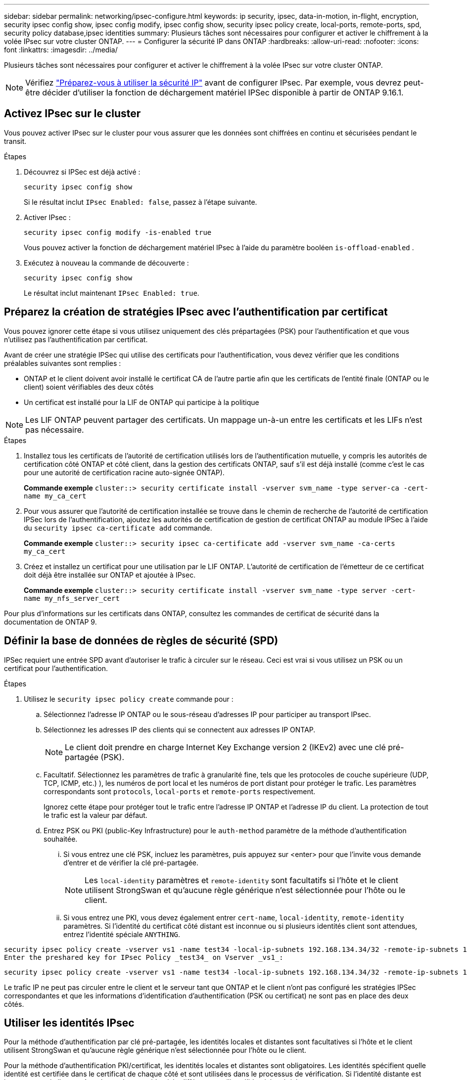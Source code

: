 ---
sidebar: sidebar 
permalink: networking/ipsec-configure.html 
keywords: ip security, ipsec, data-in-motion, in-flight, encryption, security ipsec config show, ipsec config modify, ipsec config show, security ipsec policy create, local-ports, remote-ports, spd, security policy database,ipsec identities 
summary: Plusieurs tâches sont nécessaires pour configurer et activer le chiffrement à la volée IPsec sur votre cluster ONTAP. 
---
= Configurer la sécurité IP dans ONTAP
:hardbreaks:
:allow-uri-read: 
:nofooter: 
:icons: font
:linkattrs: 
:imagesdir: ../media/


[role="lead"]
Plusieurs tâches sont nécessaires pour configurer et activer le chiffrement à la volée IPsec sur votre cluster ONTAP.


NOTE: Vérifiez link:../networking/ipsec-prepare.html["Préparez-vous à utiliser la sécurité IP"] avant de configurer IPsec. Par exemple, vous devrez peut-être décider d'utiliser la fonction de déchargement matériel IPSec disponible à partir de ONTAP 9.16.1.



== Activez IPsec sur le cluster

Vous pouvez activer IPsec sur le cluster pour vous assurer que les données sont chiffrées en continu et sécurisées pendant le transit.

.Étapes
. Découvrez si IPSec est déjà activé :
+
`security ipsec config show`

+
Si le résultat inclut `IPsec Enabled: false`, passez à l'étape suivante.

. Activer IPsec :
+
`security ipsec config modify -is-enabled true`

+
Vous pouvez activer la fonction de déchargement matériel IPsec à l'aide du paramètre booléen `is-offload-enabled` .

. Exécutez à nouveau la commande de découverte :
+
`security ipsec config show`

+
Le résultat inclut maintenant `IPsec Enabled: true`.





== Préparez la création de stratégies IPsec avec l'authentification par certificat

Vous pouvez ignorer cette étape si vous utilisez uniquement des clés prépartagées (PSK) pour l'authentification et que vous n'utilisez pas l'authentification par certificat.

Avant de créer une stratégie IPSec qui utilise des certificats pour l'authentification, vous devez vérifier que les conditions préalables suivantes sont remplies :

* ONTAP et le client doivent avoir installé le certificat CA de l'autre partie afin que les certificats de l'entité finale (ONTAP ou le client) soient vérifiables des deux côtés
* Un certificat est installé pour la LIF de ONTAP qui participe à la politique



NOTE: Les LIF ONTAP peuvent partager des certificats. Un mappage un-à-un entre les certificats et les LIFs n'est pas nécessaire.

.Étapes
. Installez tous les certificats de l'autorité de certification utilisés lors de l'authentification mutuelle, y compris les autorités de certification côté ONTAP et côté client, dans la gestion des certificats ONTAP, sauf s'il est déjà installé (comme c'est le cas pour une autorité de certification racine auto-signée ONTAP).
+
*Commande exemple*
`cluster::> security certificate install -vserver svm_name -type server-ca -cert-name my_ca_cert`

. Pour vous assurer que l'autorité de certification installée se trouve dans le chemin de recherche de l'autorité de certification IPSec lors de l'authentification, ajoutez les autorités de certification de gestion de certificat ONTAP au module IPSec à l'aide du `security ipsec ca-certificate add` commande.
+
*Commande exemple*
`cluster::> security ipsec ca-certificate add -vserver svm_name -ca-certs my_ca_cert`

. Créez et installez un certificat pour une utilisation par le LIF ONTAP. L'autorité de certification de l'émetteur de ce certificat doit déjà être installée sur ONTAP et ajoutée à IPsec.
+
*Commande exemple*
`cluster::> security certificate install -vserver svm_name -type server -cert-name my_nfs_server_cert`



Pour plus d'informations sur les certificats dans ONTAP, consultez les commandes de certificat de sécurité dans la documentation de ONTAP 9.



== Définir la base de données de règles de sécurité (SPD)

IPSec requiert une entrée SPD avant d'autoriser le trafic à circuler sur le réseau. Ceci est vrai si vous utilisez un PSK ou un certificat pour l'authentification.

.Étapes
. Utilisez le `security ipsec policy create` commande pour :
+
.. Sélectionnez l'adresse IP ONTAP ou le sous-réseau d'adresses IP pour participer au transport IPsec.
.. Sélectionnez les adresses IP des clients qui se connectent aux adresses IP ONTAP.
+

NOTE: Le client doit prendre en charge Internet Key Exchange version 2 (IKEv2) avec une clé pré-partagée (PSK).

.. Facultatif. Sélectionnez les paramètres de trafic à granularité fine, tels que les protocoles de couche supérieure (UDP, TCP, ICMP, etc.) ), les numéros de port local et les numéros de port distant pour protéger le trafic. Les paramètres correspondants sont `protocols`, `local-ports` et `remote-ports` respectivement.
+
Ignorez cette étape pour protéger tout le trafic entre l'adresse IP ONTAP et l'adresse IP du client. La protection de tout le trafic est la valeur par défaut.

.. Entrez PSK ou PKI (public-Key Infrastructure) pour le `auth-method` paramètre de la méthode d'authentification souhaitée.
+
... Si vous entrez une clé PSK, incluez les paramètres, puis appuyez sur <enter> pour que l'invite vous demande d'entrer et de vérifier la clé pré-partagée.
+

NOTE: Les `local-identity` paramètres et `remote-identity` sont facultatifs si l'hôte et le client utilisent StrongSwan et qu'aucune règle générique n'est sélectionnée pour l'hôte ou le client.

... Si vous entrez une PKI, vous devez également entrer `cert-name`, `local-identity`, `remote-identity` paramètres. Si l'identité du certificat côté distant est inconnue ou si plusieurs identités client sont attendues, entrez l'identité spéciale `ANYTHING`.






....
security ipsec policy create -vserver vs1 -name test34 -local-ip-subnets 192.168.134.34/32 -remote-ip-subnets 192.168.134.44/32
Enter the preshared key for IPsec Policy _test34_ on Vserver _vs1_:
....
....
security ipsec policy create -vserver vs1 -name test34 -local-ip-subnets 192.168.134.34/32 -remote-ip-subnets 192.168.134.44/32 -local-ports 2049 -protocols tcp -auth-method PKI -cert-name my_nfs_server_cert -local-identity CN=netapp.ipsec.lif1.vs0 -remote-identity ANYTHING
....
Le trafic IP ne peut pas circuler entre le client et le serveur tant que ONTAP et le client n'ont pas configuré les stratégies IPSec correspondantes et que les informations d'identification d'authentification (PSK ou certificat) ne sont pas en place des deux côtés.



== Utiliser les identités IPsec

Pour la méthode d'authentification par clé pré-partagée, les identités locales et distantes sont facultatives si l'hôte et le client utilisent StrongSwan et qu'aucune règle générique n'est sélectionnée pour l'hôte ou le client.

Pour la méthode d'authentification PKI/certificat, les identités locales et distantes sont obligatoires. Les identités spécifient quelle identité est certifiée dans le certificat de chaque côté et sont utilisées dans le processus de vérification. Si l'identité distante est inconnue ou si elle peut être de nombreuses identités différentes, utilisez l'identité spéciale `ANYTHING`.

.Description de la tâche
Au sein de ONTAP, les identités sont spécifiées en modifiant l'entrée du démon du processeur de service ou pendant sa création. Le démon du processeur de service peut être un nom d'identité avec une adresse IP ou un format de chaîne.

.Étapes
. Utiliser la commande suivante pour modifier un paramètre d'identité SPD existant :


`security ipsec policy modify`

.Commande exemple
`security ipsec policy modify -vserver _vs1_ -name _test34_ -local-identity _192.168.134.34_ -remote-identity _client.fooboo.com_`



== Configuration client multiple IPsec

Lorsqu'un petit nombre de clients doivent utiliser IPsec, l'utilisation d'une seule entrée SPD pour chaque client est suffisante. Toutefois, lorsque des centaines voire des milliers de clients doivent utiliser IPsec, NetApp recommande l'utilisation d'une configuration client multiple IPsec.

.Description de la tâche
ONTAP prend en charge la connexion de plusieurs clients sur de nombreux réseaux à une seule adresse IP de SVM avec IPsec activé. Vous pouvez effectuer cette opération en utilisant l'une des méthodes suivantes :

* *Configuration du sous-réseau*
+
Pour permettre à tous les clients d'un sous-réseau particulier (192.168.134.0/24 par exemple) de se connecter à une seule adresse IP de SVM à l'aide d'une seule entrée de la politique SPD, vous devez spécifier le `remote-ip-subnets` sous-réseau. De plus, vous devez spécifier le `remote-identity` champ avec l'identité côté client correcte.




NOTE: Lors de l'utilisation d'une seule entrée de stratégie dans une configuration de sous-réseau, les clients IPsec de ce sous-réseau partagent l'identité IPsec et la clé pré-partagée (PSK). Cependant, ceci n'est pas vrai avec l'authentification par certificat. Lors de l'utilisation de certificats, chaque client peut utiliser son propre certificat unique ou un certificat partagé pour s'authentifier. ONTAP IPSec vérifie la validité du certificat en fonction des autorités de certification installées dans son magasin de confiance local. ONTAP prend également en charge la vérification de la liste de révocation de certificats (CRL).

* *Autoriser la configuration de tous les clients*
+
Pour permettre à n'importe quel client, quelle que soit son adresse IP source, de se connecter à l'adresse IP du SVM IPsec, utilisez l' `0.0.0.0/0` caractère générique lors de la spécification du `remote-ip-subnets` légale.

+
De plus, vous devez spécifier le `remote-identity` champ avec l'identité côté client correcte. Pour l'authentification par certificat, vous pouvez entrer `ANYTHING`.

+
Aussi, lorsque le `0.0.0.0/0` le caractère générique est utilisé. vous devez configurer un numéro de port local ou distant spécifique à utiliser. Par exemple : `NFS port 2049`.

+
.Étapes
.. Utilisez l'une des commandes suivantes pour configurer IPsec pour plusieurs clients.
+
... Si vous utilisez *subnet configuration* pour prendre en charge plusieurs clients IPsec :
+
`security ipsec policy create -vserver _vserver_name_ -name _policy_name_ -local-ip-subnets _IPsec_IP_address/32_ -remote-ip-subnets _IP_address/subnet_ -local-identity _local_id_ -remote-identity _remote_id_`

+
.Commande exemple
`security ipsec policy create -vserver _vs1_ -name _subnet134_ -local-ip-subnets _192.168.134.34/32_ -remote-ip-subnets _192.168.134.0/24_ -local-identity _ontap_side_identity_ -remote-identity _client_side_identity_`

... Si vous utilisez *Autoriser la configuration de tous les clients* à prendre en charge plusieurs clients IPsec :
+
`security ipsec policy create -vserver _vserver_name_ -name _policy_name_ -local-ip-subnets _IPsec_IP_address/32_ -remote-ip-subnets _0.0.0.0/0_ -local-ports _port_number_ -local-identity _local_id_ -remote-identity _remote_id_`

+
.Commande exemple
`security ipsec policy create -vserver _vs1_ -name _test35_ -local-ip-subnets _IPsec_IP_address/32_ -remote-ip-subnets _0.0.0.0/0_ -local-ports _2049_ -local-identity _ontap_side_identity_ -remote-identity _client_side_identity_`









== Afficher les statistiques IPsec

Lors de la négociation, un canal de sécurité appelé Association de sécurité IKE (sa) peut être établi entre l'adresse IP du SVM ONTAP et l'adresse IP du client. IPSec SAS est installé sur les deux noeuds finaux pour effectuer le cryptage et le décryptage des données. Vous pouvez utiliser les commandes de statistiques pour vérifier l'état des ports SAS IPsec et SAS IKE.


NOTE: Si vous utilisez la fonction de déchargement matériel IPSec, plusieurs nouveaux compteurs sont affichés avec la commande `security ipsec config show-ipsecsa`.

.Exemples de commandes
IKE sa exemple de commande :

`security ipsec show-ikesa -node _hosting_node_name_for_svm_ip_`

Exemple de commande et de sortie IPsec sa :

`security ipsec show-ipsecsa -node _hosting_node_name_for_svm_ip_`

....
cluster1::> security ipsec show-ikesa -node cluster1-node1
            Policy Local           Remote
Vserver     Name   Address         Address         Initator-SPI     State
----------- ------ --------------- --------------- ---------------- -----------
vs1         test34
                   192.168.134.34  192.168.134.44  c764f9ee020cec69 ESTABLISHED
....
Exemple de commande et de sortie IPsec sa :

....
security ipsec show-ipsecsa -node hosting_node_name_for_svm_ip

cluster1::> security ipsec show-ipsecsa -node cluster1-node1
            Policy  Local           Remote          Inbound  Outbound
Vserver     Name    Address         Address         SPI      SPI      State
----------- ------- --------------- --------------- -------- -------- ---------
vs1         test34
                    192.168.134.34  192.168.134.44  c4c5b3d6 c2515559 INSTALLED
....